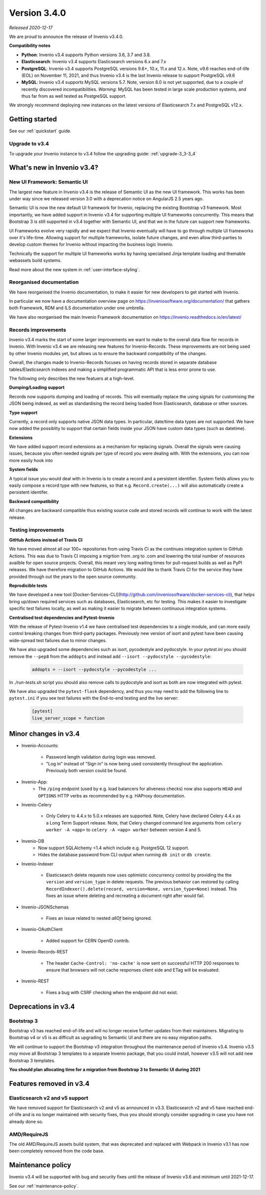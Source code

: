 ..
    This file is part of Invenio.
    Copyright (C) 2020 CERN.

    Invenio is free software; you can redistribute it and/or modify it
    under the terms of the MIT License; see LICENSE file for more details.

Version 3.4.0
=============

*Released 2020-12-17*

We are proud to announce the release of Invenio v3.4.0.

**Compatibility notes**

- **Python**: Invenio v3.4 supports Python versions 3.6, 3.7 and 3.8.
- **Elasticsearch**: Invenio v3.4 supports Elasticsearch versions 6.x and 7.x
- **PostgreSQL**: Invenio v3.4 supports PostgreSQL versions 9.6+, 10.x, 11.x and 12.x. Note, v9.6 reaches end-of-life (EOL) on November 11, 2021, and thus Invenio v3.4 is the last Invenio release to support PostgreSQL v9.6
- **MySQL**: Invenio v3.4 supports MySQL versions 5.7. Note, version 8.0 is not yet supported, due to a couple of recently discovered incompatibilities. *Warning*: MySQL has been tested in large scale production systems, and thus far from as well tested as PostgreSQL support.

We strongly recommend deploying new instances on the latest versions of Elasticsearch 7.x and PostgreSQL v12.x.

Getting started
---------------

See our :ref:`quickstart` guide.

Upgrade to v3.4
~~~~~~~~~~~~~~~

To upgrade your Invenio instance to v3.4 follow the upgrading guide:
:ref:`upgrade-3_3-3_4`


What's new in Invenio v3.4?
---------------------------

New UI Framework: Semantic UI
~~~~~~~~~~~~~~~~~~~~~~~~~~~~~

The largest new feature in Invenio v3.4 is the release of Semantic UI as the new UI framework. This works has been under way since we released version 3.0 with a deprecation notice on AngularJS 2.5 years ago.

Semantic UI is now the new default UI framework for Invenio, replacing the existing Bootstrap v3 framework. Most importantly, we have added support in Invenio v3.4 for supporting multiple UI frameworks concurrently. This means that Bootstrap 3 is still supported in v3.4 together with Semantic UI, and that we in the future can support new frameworks.

UI Frameworks evolve very rapidly and we expect that Invenio eventually will have to go through multiple UI frameworks over it's life-time. Allowing support for multiple frameworks, isolate future changes, and even allow third-parties to develop custom themes for Invenio without impacting the business logic Invenio.

Technically the support for multiple UI frameworks works by having specialised Jinja template loading and themable webassets build systems.

Read more about the new system in :ref:`user-interface-styling`.

Reorganised documentation
~~~~~~~~~~~~~~~~~~~~~~~~~

We have reorganised the Invenio documentation, to make it easier for new developers to get started with Invenio.

In particular we now have a documentation overview page on https://inveniosoftware.org/documentation/ that gathers both Framework, RDM and ILS documentation under one umbrella.

We have also reorganised the main Invenio Framework documentation on https://invenio.readthedocs.io/en/latest/

Records improvements
~~~~~~~~~~~~~~~~~~~~

Invenio v3.4 marks the start of some larger improvements we want to make to the overall data flow for records in Invenio. With Invenio v3.4 we are releasing new features for Invenio-Records. These improvements are not being used by other Invenio modules yet, but allows us to ensure the backward compatibility of the changes.

Overall, the changes made to Invenio-Records focuses on having records stored in separate database tables/Elasticsearch indexes and making a simplified programmatic API that is less error prone to use.

The following only describes the new featuers at a high-level.

**Dumping/Loading support**

Records now supports dumping and loading of records. This will eventually replace the using signals for customising the JSON being indexed, as well as standardising the record being loaded from Elasticsearch, database or other sources.

**Type support**

Currently, a record only supports native JSON data types. In particular, date/time data types are not supported. We have now added the possiblity to support that certain fields inside your JSON have custom data types (such as datetime).

**Extensions**

We have added support record extensions as a mechanism for replacing signals. Overall the signals were causing issues, because you often needed signals per type of record you were dealing with. With the extensions, you can now more easily hook into

**System fields**

A typical issue you would deal with in Invenio is to create a record and a persistent identifier. System fields allows you to easily compose a record type with new features, so that e.g. ``Record.create(...)`` will also automatically create a persistent identifer.

**Backward compatibility**

All changes are backward compatible thus existing source code and stored records will continue to work with the latest release.

Testing improvements
~~~~~~~~~~~~~~~~~~~~

**GitHub Actions instead of Travis CI**

We have moved almost all our 100+ repositories from using Travis CI as the continues integration system to GitHub Actions. This was due to Travis CI imposing a migrtion from .org to .com and lowering the total number of resources availble for open source projects. Overall, this meant very long waiting times for pull-request builds as well as PyPI releases. We have therefore migration to GitHub Actions. We would like to thank Travis CI for the service they have provided through out the years to the open source community.

**Reprodicible tests**

We have developed a new tool [Docker-Services-CLI](http://github.com/inveniosoftware/docker-services-cli), that helps bring up/down required services such as databases, Elasticsearch, etc for testing. This makes it easier to investigate specific test failures locally, as well as making it easier to migrate between continuous integration systems.

**Centralised test dependencies and Pytest-Invenio**

With the release of Pytest-Invenio v1.4 we have centralised test dependencies to a single module, and can more easily control breaking changes from third-party packages. Previously new version of isort and pytest have been causing wide-spread test failures due to minor changes.

We have also upgraded some dependencies such as isort, pycodestyle and pydocstyle. In your `pytest.ini` you should remove the ``--pep8`` from the ``addopts`` and instead add ``--isort --pydocstyle --pycodestyle``:

  .. code-block:: ini

      addopts = --isort --pydocstyle --pycodestyle ...

In `./run-tests.sh` script you should also remove calls to pydocstyle and isort as both are now integrated with pytest.

We have also upgraded the ``pytest-flask`` dependency, and thus you may need to add the following line to ``pytest.ini`` if you see test failures with the End-to-end testing and the live server:

  .. code-block:: ini

     [pytest]
     live_server_scope = function


Minor changes in v3.4
---------------------

- Invenio-Accounts:

    - Password length validation during login was removed.
    - "Log in" instead of "Sign in" is now being used consistently throughout the application. Previously both version could be found.

- Invenio-App:
    - The ``/ping`` endpoint (used by e.g. load balancers for aliveness checks) now also supports ``HEAD`` and ``OPTIONS`` HTTP verbs as recommended by e.g. HAProxy documentation.

- Invenio-Celery

    - Only Celery to 4.4.x to 5.0.x releases are supported. Note, Celery have declared Celery 4.4.x as a Long Term Support release. Note, that Celery changed command line arguments from ``celery worker -A <app>`` to ``celery -A <app> worker`` between version 4 and 5.

- Invenio-DB
    - Now support SQLAlchemy <1.4 which include e.g. PostgreSQL 12 support.
    - Hides the database password from CLI output when running ``db init`` or ``db create``.

- Invenio-Indexer

    - Elasticsearch delete requests now uses optimistic concurrency control by providing the the ``version`` and ``version_type`` in delete requests. The previous behavior can restored by calling ``RecordIndexer().delete(record, version=None, version_type=None)`` instead. This fixes an issue where deleting and recreating a document right after would fail.


- Invenio-JSONSchemas

    - Fixes an issue related to nested `allOf` being ignored.

- Invenio-OAuthClient

    - Added support for CERN OpenID contrib.

- Invenio-Records-REST

    - The header ``Cache-Control: 'no-cache'`` is now sent on successful HTTP 200 responses to ensure that browsers will not cache responses client side and ETag will be evaluated.

- Invenio-REST

    - Fixes a bug with CSRF checking when the endpoint did not exist.


Deprecations in v3.4
--------------------

Bootstrap 3
~~~~~~~~~~~

Bootstrap v3 has reached end-of-life and will no longer receive further updates from their maintainers. Migrating to Bootstrap v4 or v5 is as difficult as upgrading to Semantic UI and there are no easy migration paths.

We will continue to support the Bootstrap v3 integration throughout the maintenance period of Invenio v3.4. Invenio v3.5 *may* move all Bootstrap 3 templates to a separate Invenio package, that you could install, however v3.5 will not add new Bootstrap 3 templates.

**You should plan allocating time for a migration from Bootstrap 3 to Semantic UI during 2021**

Features removed in v3.4
------------------------

Elasticsearch v2 and v5 support
~~~~~~~~~~~~~~~~~~~~~~~~~~~~~~~

We have removed support for Elasticsearch v2 and v5 as announced in v3.3. Elasticsearch v2 and v5 have reached end-of-life and is no longer maintained with security fixes, thus you should strongly consider upgrading in case you have not already done so.

AMD/RequireJS
~~~~~~~~~~~~~

The old AMD/RequireJS assets build system, that was deprecated and replaced with Webpack in Invenio v3.1 has now been completely removed from the code base.

Maintenance policy
------------------

Invenio v3.4 will be supported with bug and security fixes until the release of Invenio v3.6 and minimum until 2021-12-17.

See our :ref:`maintenance-policy`.
